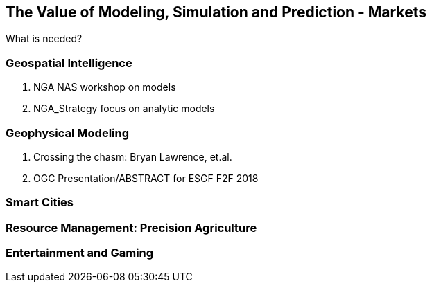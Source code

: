 == The Value of Modeling, Simulation and Prediction - Markets
//write text in as many clauses as necessary. Use one document or many, your choice!

What is needed?

=== Geospatial Intelligence

  1. NGA NAS workshop on models
  1. NGA_Strategy focus on analytic models

=== Geophysical  Modeling

  1. Crossing the chasm: Bryan Lawrence, et.al.
  1. OGC Presentation/ABSTRACT for ESGF F2F 2018

=== Smart Cities

=== Resource Management: Precision Agriculture

=== Entertainment and Gaming
